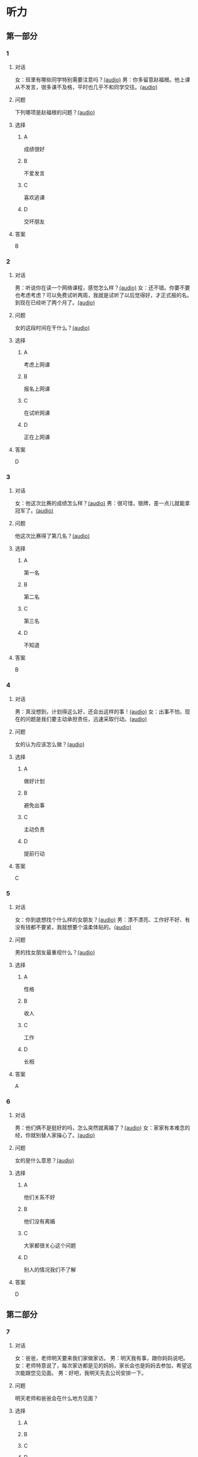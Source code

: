 * 听力

** 第一部分
:PROPERTIES:
:NOTETYPE: 21f26a95-0bf2-4e3f-aab8-a2e025d62c72
:END:

*** 1
:PROPERTIES:
:ID: 2224caad-9ef2-4123-a1d5-f7c6747c5fcb
:END:

**** 对话

女：班里有哪些同学特别需要注意吗？[[file:d6b4efa3-57a1-467f-84cf-37846f8b5095.mp3][(audio)]]
男：你多留意赵福根。他上课从不发言，很多课不及格，平时也几乎不和同学交往。[[file:8e9022f8-4518-4cc6-93ef-3534aae1649d.mp3][(audio)]]

**** 问题

下列哪项是赵福根的问题？[[file:4f8ed015-6a28-4183-8247-8cbe169eda82.mp3][(audio)]]

**** 选择

***** A

成绩很好

***** B

不爱发言

***** C

喜欢逃课

***** D

交坏朋友

**** 答案

B

*** 2
:PROPERTIES:
:ID: 5f7deb98-fcb5-443d-ab48-cd25aed6bef8
:END:

**** 对话

男：听说你在读一个网络课程，感觉怎么样？[[file:f3f732b6-4e35-494f-b401-5c32cf44cc60.mp3][(audio)]]
女：还不错。你要不要也考虑考虑？可以免费试听两周，我就是试听了以后觉得好，才正式报的名。到现在已经听了两个月了。[[file:b9003024-96e0-4ad5-a6db-03321baa5951.mp3][(audio)]]

**** 问题

女的这段时间在干什么？[[file:aa907ceb-ef2c-4bb2-a953-91c9b2539564.mp3][(audio)]]

**** 选择

***** A

考虑上网课

***** B

报名上网课

***** C

在试听网课

***** D

正在上网课

**** 答案

D

*** 3
:PROPERTIES:
:ID: c6aa7c40-0f73-4b7e-b032-1ceec6c9302c
:END:

**** 对话

女：他这次比赛的成绩怎么样？[[file:6ccf629d-16fe-4d43-a7b6-11fed7773e51.mp3][(audio)]]
男：很可惜，银牌，差一点儿就能拿冠军了。[[file:0e07bc29-c268-4bc1-a594-9e806b52bd68.mp3][(audio)]]

**** 问题

他这次比赛得了第几名？[[file:aae77936-d843-48d5-a0c2-842bc0cb1575.mp3][(audio)]]

**** 选择

***** A

第一名

***** B

第二名

***** C

第三名

***** D

不知道

**** 答案

B

*** 4
:PROPERTIES:
:ID: c2642799-210e-4376-a1e9-92d0169689d5
:END:

**** 对话

男：真没想到，计划得这么好，还会出这样的事！[[file:921c1d47-96b7-4298-a974-27665be2ef14.mp3][(audio)]]
女：出事不怕，现在的问题是我们要主动承担责任，迅速采取行动。[[file:c9c1f5c5-013b-4239-90ba-8465ef85a7a6.mp3][(audio)]]

**** 问题

女的认为应该怎么做？[[file:7d16c086-57d8-44a9-be33-14cb543c6c67.mp3][(audio)]]

**** 选择

***** A

做好计划

***** B

避免出事

***** C

主动负责

***** D

提前行动

**** 答案

C

*** 5
:PROPERTIES:
:ID: 76903b99-0757-4809-9d57-017527dfe875
:END:

**** 对话

女：你到底想找个什么样的女朋友？[[file:7896090b-0750-4c8c-b996-1c7ba682d696.mp3][(audio)]]
男：漂不漂亮、工作好不好、有没有钱都不要紧，我就想要个温柔体贴的。[[file:09e25b14-3808-4b6d-9ae5-a33b02f9101b.mp3][(audio)]]

**** 问题

男的找女朋友最重视什么？[[file:435e52b7-e97a-4333-84a8-63ce3da48673.mp3][(audio)]]

**** 选择

***** A

性格

***** B

收人

***** C

工作

***** D

长相

**** 答案

A

*** 6
:PROPERTIES:
:ID: 13284d41-c6b2-45cf-bb46-cc21a7ecbad6
:END:

**** 对话

男：他们俩不是挺好的吗，怎么突然就离婚了？[[file:926ce95d-c746-41fb-830d-764266066e04.mp3][(audio)]]
女：家家有本难念的经，你就别替人家操心了。[[file:a80a6863-bd9b-488d-9795-da5b410a48d4.mp3][(audio)]]

**** 问题

女的是什么意思？[[file:c908ac6e-05ca-498c-876b-529f8b48fb85.mp3][(audio)]]

**** 选择

***** A

他们关系不好

***** B

他们没有离婚

***** C

大家都很关心这个问题

***** D

别人的情况我们不了解

**** 答案

D

** 第二部分

*** 7

**** 对话

女：爸爸，老师明天要来我们家做家访。
男：明天我有事，跟你妈妈说吧。
女：老师特意说了，每次家访都是见的妈妈，家长会也是妈妈去参加，希望这次能跟您见见面。
男：好吧，我明天先去公司安排一下。



**** 问题

明天老师和爸爸会在什么地方见面？

**** 选择

***** A



***** B



***** C



***** D



**** 答案





*** 8

**** 对话

男：刘老师，能不能请您利用空闲时间给我做一下辅导？
女：对不起，恐怕不行。
男：我可以另付费用的。
女：我们学校有规定，不允许老师给自己的学生做收费的辅导。



**** 问题

女的为什么不辅导男的？

**** 选择

***** A



***** B



***** C



***** D



**** 答案





*** 9

**** 对话

女：真不明白，儿子怎么老想出去闯世界，咱们家又不缺钱花！
男：男孩子，出去闯闯也好。
女：哪儿那么容易？
男：你不让他试试，怎么知道他不行呢？



**** 问题

男的是什么意思？

**** 选择

***** A



***** B



***** C



***** D



**** 答案





*** 10

**** 对话

男：这么晚了，你怎么还不睡啊？
女：明天轮到我发言，我还要再练两遍。
男：差不多就行了，不必这么认真吧。
女：要是我自己的事就算了，但这是要算小组成绩的。

**** 问题

女的为什么还不睡？

**** 选择

***** A



***** B



***** C



***** D



**** 答案





*** 11-12

**** 对话



**** 题目

***** 11

****** 问题



****** 选择

******* A



******* B



******* C



******* D



****** 答案



***** 12

****** 问题



****** 选择

******* A



******* B



******* C



******* D



****** 答案

*** 13-14

**** 段话



**** 题目

***** 13

****** 问题



****** 选择

******* A



******* B



******* C



******* D



****** 答案



***** 14

****** 问题



****** 选择

******* A



******* B



******* C



******* D



****** 答案


* 阅读

** 第一部分

*** 课文



*** 题目


**** 15

***** 选择

****** A



****** B



****** C



****** D



***** 答案



**** 16

***** 选择

****** A



****** B



****** C



****** D



***** 答案



**** 17

***** 选择

****** A



****** B



****** C



****** D



***** 答案



**** 18

***** 选择

****** A



****** B



****** C



****** D



***** 答案



** 第二部分

*** 19
:PROPERTIES:
:ID: 56dc47d3-6eb8-4aee-80ab-89650b6a1bb4
:END:

**** 段话

这次，老师组织了一项8周的研究型学习活动，主题是“让家乡的明天更美好”。学生们参加以后说：“以前，我们总认为建设家乡是大人的事，用不着我们操心。不过，现在我们明白了，建设家乡，人人有责，我们也要承担这个义务。这个任务很艰巨，我们要尽自己最大的力量去完成。”

**** 选择

***** A

建设家乡是大人的事

***** B

这次活动可以自选主题

***** C

每个人都应该承担建设家乡的责任

***** D

小学生们承担不了这么艰巨的任务

**** 答案

c

*** 20
:PROPERTIES:
:ID: d90c8d56-8f06-4763-bff1-c5b3187d670d
:END:

**** 段话

为了能够保证活动顺利进行，请务必确保以下所有条件与您的实际情况相符，年满二十二周岁；大专或以上学历；有充足的时间，必须能完成最短一个学期的教学任务；取得家人对支教的理解和支持；有一定的经济能力，能承担支教期间所产生的相关费用，包括交通及日常生活用品和其他私人支出。

**** 选择

***** A

三十岁以上的人不能报名

***** B

研究生可以参加支教活动

***** C

这个活动至少要参加一年

***** D

这个活动需要参加人捐款

**** 答案

b

*** 21
:PROPERTIES:
:ID: fa0d9376-2e25-41ad-9e24-353ee01c0795
:END:

**** 段话

21。按照自己的特点制定作息时间表固然有道理，但有时却与考试要求的作息时间不一致。而人体的生物钟具有惯性，很难一下子完全调整过来。所以，在重大考试之前，必须提前行动，使自己各方面的情况，在考前调节到最理想的状态。

**** 选择

***** A

作息时间表必须按照自己的特点制定

***** B

人体的生物钟可以随时随地调整过来

***** C

考试要求的作息时间会影响人体生物钟

***** D

为取得好的成绩，应提前调整作息时间

**** 答案

d

*** 22
:PROPERTIES:
:ID: bc368cc5-da70-40e3-8cc9-a12191c0d845
:END:

**** 段话

中国从80年代开始开展普及义务教育的工作，但至今仍未完成。因此，“素质教育”的改革不能只是一句简单的口号，它在各个地区所面临的情况和需完成的任务是不一样的。北京、上海这样的大城市，可以侧重培养学生的创造性等，但对贫困地区来说，首先需要的还是完全普及义务教育。

**** 选择

***** A

普及义务教育的工作80年才能完成

***** B

“素质教育”是未来教育改革的方向

***** C

各个地区义务教育的普及程度一致

***** D

实施“素质教育”应该因地而异

**** 答案

d

** 第三部分

*** 23-25

**** 课文



**** 题目

***** 23

****** 问题



****** 选择

******* A



******* B



******* C



******* D



****** 答案


***** 24

****** 问题



****** 选择

******* A



******* B



******* C



******* D



****** 答案


***** 25

****** 问题



****** 选择

******* A



******* B



******* C



******* D



****** 答案



*** 26-28

**** 课文



**** 题目

***** 26

****** 问题



****** 选择

******* A



******* B



******* C



******* D



****** 答案


***** 27

****** 问题



****** 选择

******* A



******* B



******* C



******* D



****** 答案


***** 28

****** 问题



****** 选择

******* A



******* B



******* C



******* D



****** 答案



* 书写

** 第一部分

*** 29

**** 词语

***** 1



***** 2



***** 3



***** 4



***** 5



**** 答案

***** 1



*** 30

**** 词语

***** 1



***** 2



***** 3



***** 4



***** 5



**** 答案

***** 1



*** 31

**** 词语

***** 1



***** 2



***** 3



***** 4



***** 5



**** 答案

***** 1



